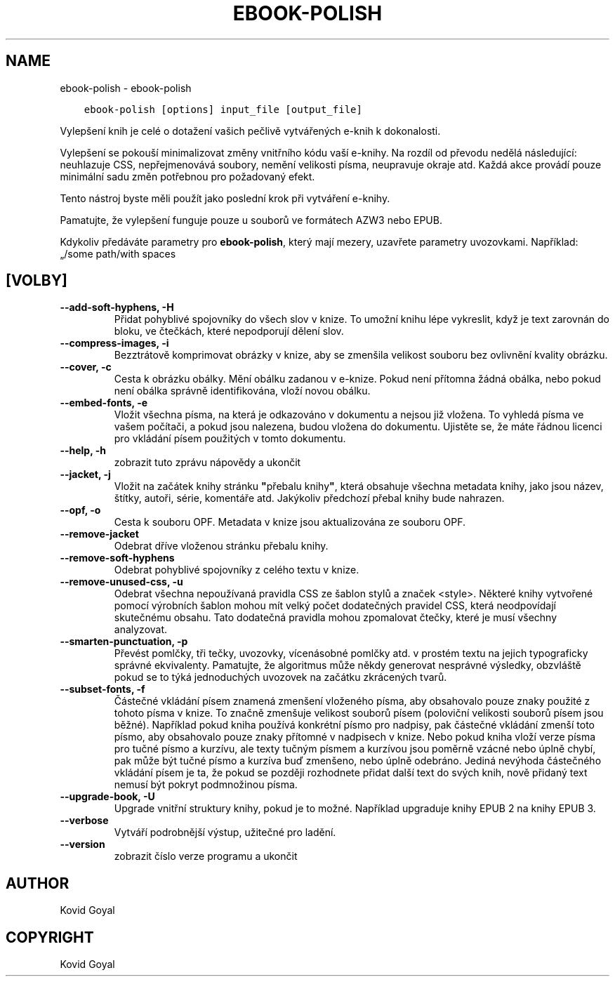 .\" Man page generated from reStructuredText.
.
.TH "EBOOK-POLISH" "1" "května 27, 2022" "5.43.0" "calibre"
.SH NAME
ebook-polish \- ebook-polish
.
.nr rst2man-indent-level 0
.
.de1 rstReportMargin
\\$1 \\n[an-margin]
level \\n[rst2man-indent-level]
level margin: \\n[rst2man-indent\\n[rst2man-indent-level]]
-
\\n[rst2man-indent0]
\\n[rst2man-indent1]
\\n[rst2man-indent2]
..
.de1 INDENT
.\" .rstReportMargin pre:
. RS \\$1
. nr rst2man-indent\\n[rst2man-indent-level] \\n[an-margin]
. nr rst2man-indent-level +1
.\" .rstReportMargin post:
..
.de UNINDENT
. RE
.\" indent \\n[an-margin]
.\" old: \\n[rst2man-indent\\n[rst2man-indent-level]]
.nr rst2man-indent-level -1
.\" new: \\n[rst2man-indent\\n[rst2man-indent-level]]
.in \\n[rst2man-indent\\n[rst2man-indent-level]]u
..
.INDENT 0.0
.INDENT 3.5
.sp
.nf
.ft C
ebook\-polish [options] input_file [output_file]
.ft P
.fi
.UNINDENT
.UNINDENT
.sp
Vylepšení knih je celé o dotažení vašich pečlivě vytvářených
e\-knih k dokonalosti.
.sp
Vylepšení se pokouší minimalizovat změny vnitřního kódu vaší e\-knihy.
Na rozdíl od převodu nedělá následující: neuhlazuje CSS, nepřejmenovává
soubory, nemění velikosti písma, neupravuje okraje atd. Každá akce provádí
pouze minimální sadu změn potřebnou pro požadovaný efekt.
.sp
Tento nástroj byste měli použít jako poslední krok při vytváření e\-knihy.
.sp
Pamatujte, že vylepšení funguje pouze u souborů ve formátech AZW3 nebo EPUB.
.sp
Kdykoliv předáváte parametry pro \fBebook\-polish\fP, který mají mezery, uzavřete parametry uvozovkami. Například: „/some path/with spaces
.SH [VOLBY]
.INDENT 0.0
.TP
.B \-\-add\-soft\-hyphens, \-H
Přidat pohyblivé spojovníky do všech slov v knize. To umožní knihu lépe vykreslit, když je text zarovnán do bloku, ve čtečkách, které nepodporují dělení slov.
.UNINDENT
.INDENT 0.0
.TP
.B \-\-compress\-images, \-i
Bezztrátově komprimovat obrázky v knize, aby se zmenšila velikost souboru bez ovlivnění kvality obrázku.
.UNINDENT
.INDENT 0.0
.TP
.B \-\-cover, \-c
Cesta k obrázku obálky. Mění obálku zadanou v e\-knize. Pokud není přítomna žádná obálka, nebo pokud není obálka správně identifikována, vloží novou obálku.
.UNINDENT
.INDENT 0.0
.TP
.B \-\-embed\-fonts, \-e
Vložit všechna písma, na která je odkazováno v dokumentu a nejsou již vložena. To vyhledá písma ve vašem počítači, a pokud jsou nalezena, budou vložena do dokumentu. Ujistěte se, že máte řádnou licenci pro vkládání písem použitých v tomto dokumentu.
.UNINDENT
.INDENT 0.0
.TP
.B \-\-help, \-h
zobrazit tuto zprávu nápovědy a ukončit
.UNINDENT
.INDENT 0.0
.TP
.B \-\-jacket, \-j
Vložit na začátek knihy stránku \fB"\fPpřebalu knihy\fB"\fP, která obsahuje všechna metadata knihy, jako jsou název, štítky, autoři, série, komentáře atd. Jakýkoliv předchozí přebal knihy bude nahrazen.
.UNINDENT
.INDENT 0.0
.TP
.B \-\-opf, \-o
Cesta k souboru OPF. Metadata v knize jsou aktualizována ze souboru OPF.
.UNINDENT
.INDENT 0.0
.TP
.B \-\-remove\-jacket
Odebrat dříve vloženou stránku přebalu knihy.
.UNINDENT
.INDENT 0.0
.TP
.B \-\-remove\-soft\-hyphens
Odebrat pohyblivé spojovníky z celého textu v knize.
.UNINDENT
.INDENT 0.0
.TP
.B \-\-remove\-unused\-css, \-u
Odebrat všechna nepoužívaná pravidla CSS ze šablon stylů a značek <style>. Některé knihy vytvořené pomocí výrobních šablon mohou mít velký počet dodatečných pravidel CSS, která neodpovídají skutečnému obsahu. Tato dodatečná pravidla mohou zpomalovat čtečky, které je musí všechny analyzovat.
.UNINDENT
.INDENT 0.0
.TP
.B \-\-smarten\-punctuation, \-p
Převést pomlčky, tři tečky, uvozovky, vícenásobné pomlčky atd. v prostém textu na jejich typograficky správné ekvivalenty. Pamatujte, že algoritmus může někdy generovat nesprávné výsledky, obzvláště pokud se to týká jednoduchých uvozovek na začátku zkrácených tvarů.
.UNINDENT
.INDENT 0.0
.TP
.B \-\-subset\-fonts, \-f
Částečné vkládání písem znamená zmenšení vloženého písma, aby obsahovalo pouze znaky použité z tohoto písma v knize. To značně zmenšuje velikost souborů písem (poloviční velikosti souborů písem jsou běžné).  Například pokud kniha používá konkrétní písmo pro nadpisy, pak částečné vkládání zmenší toto písmo, aby obsahovalo pouze znaky přítomné v nadpisech v knize. Nebo pokud kniha vloží verze písma pro tučné písmo a kurzívu, ale texty tučným písmem a kurzívou jsou poměrně vzácné nebo úplně chybí, pak může být tučné písmo a kurzíva buď zmenšeno, nebo úplně odebráno.  Jediná nevýhoda částečného vkládání písem je ta, že pokud se později rozhodnete přidat další text do svých knih, nově přidaný text nemusí být pokryt podmnožinou písma.
.UNINDENT
.INDENT 0.0
.TP
.B \-\-upgrade\-book, \-U
Upgrade vnitřní struktury knihy, pokud je to možné. Například upgraduje knihy EPUB 2 na knihy EPUB 3.
.UNINDENT
.INDENT 0.0
.TP
.B \-\-verbose
Vytváří podrobnější výstup, užitečné pro ladění.
.UNINDENT
.INDENT 0.0
.TP
.B \-\-version
zobrazit číslo verze programu a ukončit
.UNINDENT
.SH AUTHOR
Kovid Goyal
.SH COPYRIGHT
Kovid Goyal
.\" Generated by docutils manpage writer.
.
